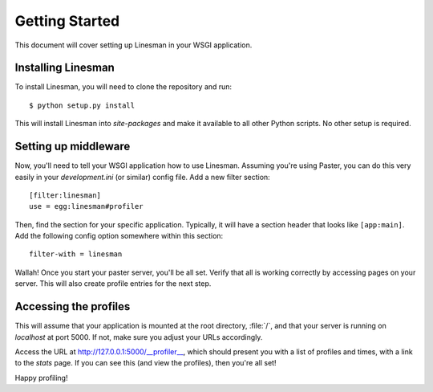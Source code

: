 Getting Started
===============

This document will cover setting up Linesman in your WSGI application.

Installing Linesman
-------------------

To install Linesman, you will need to clone the repository and run::

    $ python setup.py install

This will install Linesman into `site-packages` and make it available to all
other Python scripts.  No other setup is required.

Setting up middleware
---------------------

Now, you'll need to tell your WSGI application how to use Linesman.  Assuming
you're using Paster, you can do this very easily in your `development.ini` (or
similar) config file.  Add a new filter section::

    [filter:linesman]
    use = egg:linesman#profiler

Then, find the section for your specific application.  Typically, it will have
a section header that looks like ``[app:main]``.  Add the following config
option somewhere within this section::

    filter-with = linesman

Wallah!  Once you start your paster server, you'll be all set.  Verify that all
is working correctly by accessing pages on your server.  This will also create
profile entries for the next step.

Accessing the profiles
----------------------

This will assume that your application is mounted at the root directory,
:file:`/`, and that your server is running on `localhost` at port 5000.  If
not, make sure you adjust your URLs accordingly.

Access the URL at http://127.0.0.1:5000/__profiler__, which should present
you with a list of profiles and times, with a link to the `stats` page.  If you
can see this (and view the profiles), then you're all set!

Happy profiling!
